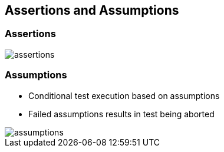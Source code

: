 == Assertions and Assumptions
:imagesdir: ./images

=== Assertions

image::assertions.jpg[]

=== Assumptions

* Conditional test execution based on assumptions
* Failed assumptions results in test being aborted

image::assumptions.jpg[]


